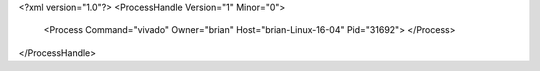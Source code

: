 <?xml version="1.0"?>
<ProcessHandle Version="1" Minor="0">
    <Process Command="vivado" Owner="brian" Host="brian-Linux-16-04" Pid="31692">
    </Process>
</ProcessHandle>
